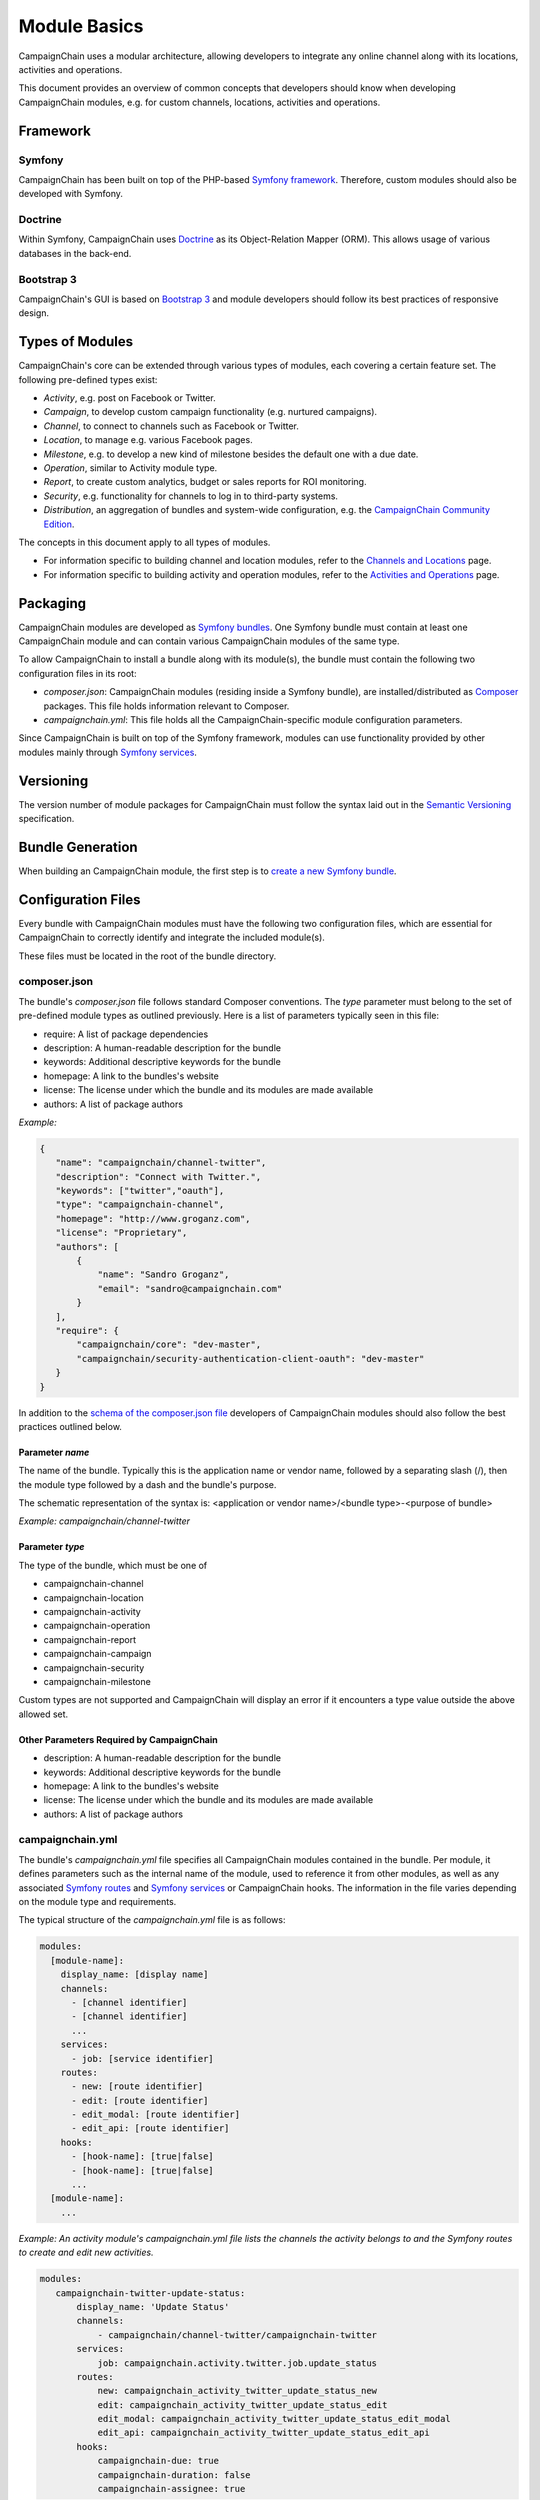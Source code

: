 Module Basics
=============

CampaignChain uses a modular architecture, allowing developers to integrate any
online channel along with its locations, activities and operations. 

This document provides an overview of common concepts that developers should 
know when developing CampaignChain modules, e.g. for custom channels, locations,
activities and operations.

Framework
---------
Symfony
~~~~~~~
CampaignChain has been built on top of the PHP-based `Symfony framework`_.
Therefore, custom modules should also be developed with Symfony.

Doctrine
~~~~~~~~
Within Symfony, CampaignChain uses Doctrine_ as
its Object-Relation Mapper (ORM). This allows usage of various databases 
in the back-end.

Bootstrap 3
~~~~~~~~~~~
CampaignChain's GUI is based on `Bootstrap 3`_ and module
developers should follow its best practices of responsive design.

Types of Modules
----------------

CampaignChain's core can be extended through various types of modules, each covering
a certain feature set. The following pre-defined types exist:

* *Activity*, e.g. post on Facebook or Twitter.
* *Campaign*, to develop custom campaign functionality (e.g. nurtured campaigns).
* *Channel*, to connect to channels such as Facebook or Twitter.
* *Location*, to manage e.g. various Facebook pages.
* *Milestone*, e.g. to develop a new kind of milestone besides the default 
  one with a due date.
* *Operation*, similar to Activity module type.
* *Report*, to create custom analytics, budget or sales reports for ROI monitoring.
* *Security*, e.g. functionality for channels to log in to third-party systems.
* *Distribution*, an aggregation of bundles and system-wide configuration, e.g.
  the `CampaignChain Community Edition`_.

The concepts in this document apply to all types of modules. 

* For information specific to building channel and location modules, refer to 
  the `Channels and Locations`_ page.

* For information specific to building activity and operation modules, refer to 
  the `Activities and Operations`_ page.

Packaging
---------
CampaignChain modules are developed as `Symfony bundles`_. One Symfony bundle must contain
at least one CampaignChain module and can contain various CampaignChain modules of the
same type.

To allow CampaignChain to install a bundle along with its module(s), the bundle
must contain the following two configuration files in its root:

* *composer.json*: CampaignChain modules (residing inside a Symfony bundle), are
  installed/distributed as Composer_ packages. This file holds information relevant to Composer.

* *campaignchain.yml*: This file holds all the CampaignChain-specific module
  configuration parameters.

Since CampaignChain is built on top of the Symfony framework, modules can use
functionality provided by other modules mainly through `Symfony services`_.

Versioning
----------

The version number of module packages for CampaignChain must follow the syntax
laid out in the `Semantic Versioning`_ specification.

Bundle Generation
-----------------
When building an CampaignChain module, the first step is to `create a new Symfony
bundle`_.

Configuration Files
-------------------
Every bundle with CampaignChain modules must have the following two configuration
files, which are essential for CampaignChain to correctly identify and integrate
the included module(s).

These files must be located in the root of the bundle directory.

composer.json
~~~~~~~~~~~~~
The bundle's *composer.json* file follows standard Composer conventions. 
The *type* parameter must belong to the set of pre-defined module types as 
outlined previously. Here is a list of parameters typically seen in this file:


* require: A list of package dependencies
* description: A human-readable description for the bundle
* keywords: Additional descriptive keywords for the bundle
* homepage: A link to the bundles's website
* license: The license under which the bundle and its modules are made available
* authors: A list of package authors

*Example:*

.. code-block:: json

 {
    "name": "campaignchain/channel-twitter",
    "description": "Connect with Twitter.",
    "keywords": ["twitter","oauth"],
    "type": "campaignchain-channel",
    "homepage": "http://www.groganz.com",
    "license": "Proprietary",
    "authors": [
        {
            "name": "Sandro Groganz",
            "email": "sandro@campaignchain.com"
        }
    ],
    "require": {
        "campaignchain/core": "dev-master",
        "campaignchain/security-authentication-client-oauth": "dev-master"
    }
 }

In addition to the `schema of the composer.json file`_ developers of CampaignChain
modules should also follow the best practices outlined below.

Parameter *name*
................
The name of the bundle. Typically this is the application name or vendor 
name, followed by a separating slash (/), then the module type followed 
by a dash and the bundle's purpose.

The schematic representation of the syntax is:
<application or vendor name>/<bundle type>-<purpose of bundle>

*Example: campaignchain/channel-twitter*

Parameter *type*
................
The type of the bundle, which must be one of

* campaignchain-channel
* campaignchain-location
* campaignchain-activity
* campaignchain-operation
* campaignchain-report
* campaignchain-campaign
* campaignchain-security
* campaignchain-milestone

Custom types are not supported and CampaignChain will display an error if it
encounters a type value outside the above allowed set.

Other Parameters Required by CampaignChain
..........................................

* description: A human-readable description for the bundle
* keywords: Additional descriptive keywords for the bundle
* homepage: A link to the bundles's website
* license: The license under which the bundle and its modules are made available
* authors: A list of package authors

campaignchain.yml
~~~~~~~~~~~~~~~~~
The bundle's *campaignchain.yml* file specifies all CampaignChain modules contained in
the bundle. Per module, it defines parameters such as the internal name of 
the module, used to reference it from other modules, as well as any associated 
`Symfony routes`_ and `Symfony services`_ or CampaignChain hooks. The information in
the file varies depending on the module type and requirements.

The typical structure of the *campaignchain.yml* file is as follows:

.. code-block:: yaml

  modules:
    [module-name]:
      display_name: [display name]
      channels:
        - [channel identifier]
        - [channel identifier]
        ...
      services:
        - job: [service identifier]
      routes:
        - new: [route identifier]
        - edit: [route identifier]
        - edit_modal: [route identifier]
        - edit_api: [route identifier]
      hooks:
        - [hook-name]: [true|false]
        - [hook-name]: [true|false]
        ...
    [module-name]:
      ...

*Example: An activity module's campaignchain.yml file lists the channels the
activity belongs to and the Symfony routes to create and edit new activities.*

.. code-block:: yaml

 modules:
    campaignchain-twitter-update-status:
        display_name: 'Update Status'
        channels:
            - campaignchain/channel-twitter/campaignchain-twitter
        services:
            job: campaignchain.activity.twitter.job.update_status
        routes:
            new: campaignchain_activity_twitter_update_status_new
            edit: campaignchain_activity_twitter_update_status_edit
            edit_modal: campaignchain_activity_twitter_update_status_edit_modal
            edit_api: campaignchain_activity_twitter_update_status_edit_api
        hooks:
            campaignchain-due: true
            campaignchain-duration: false
            campaignchain-assignee: true

Module Identifier
.................
The module's identifier should be provided as the child of the *modules* 
parameter. Multiple modules can be specified in this way. The recommended 
syntax of the module identifier is to use dashes (-) to separate words, 
which helps to separate it from the parameters which use underscores. 
Furthermore, the identifier should start with an application or vendor 
name followed by a string that best captures the purpose of the module.

In sum, the recommended syntax is:
<application or vendor name>-<purpose of module>

*Example: campaignchain-twitter-update-status*

.. note::
  It is important to note that **the module identifier must be unique per 
  module type across bundles**. In other words: In a bundle, only CampaignChain
  modules of the same type are allowed and the identifier of each module 
  must be unique in all bundles containing the same type of modules.

Parameter *display_name*
........................
All modules have to specify the module name that will be displayed in 
CampaignChain's graphical user interface by providing a string as the value of
the *display_name* parameter.

Parameter *services*
....................
A module can define the following services to be consumed by CampaignChain.

* job: This service will be called by CampaignChain's scheduler to automatically
  execute functionality, e.g. publishing a scheduled post to Twitter.

Parameter *routes*
..................
Within the *campaignchain.yml* configuration file, CampaignChain recognizes four types
of Symfony routes.

* new: The route to invoke when creating a new (channel/location/activity/operation)
* edit: The route to invoke when editing an existing (channel/location/activity/operation)
* edit_modal: The route to invoke for the pop-up view of the 'edit' route
* edit_api: The route to invoke for the submit action of the 'edit_modal' route

Parameter *hooks*
.................
Hooks can be assigned to a module by specifying the hook's identifier and 
*true* to activate it or *false* to deactivate it. If a hook is omitted, 
CampaignChain will regard it as inactive.

Parameters Specific to a Module Type
....................................
Some module types require certain parameters in the *campaignchain.yml* configuration
file to be defined. For example, an Activity module should list at least one
related channel module. Similarly, an Operation module must define
whether it creates a Location or not. You will find more detailed information in the
documentation related to a specific module type.

.. _Symfony framework: http://symfony.com/
.. _Doctrine: http://doctrine-project.org
.. _Bootstrap 3: http://getbootstrap.com
.. _Channels and Locations: channels_locations.rst
.. _Activities and Operations: activities_operations.rst
.. _Symfony bundles: http://symfony.com/doc/current/cookbook/bundles/index.html
.. _Composer: https://getcomposer.org
.. _Symfony services: http://symfony.com/doc/current/book/service_container.html
.. _create a new Symfony bundle: http://symfony.com/doc/current/bundles/SensioGeneratorBundle/commands/generate_bundle.html
.. _schema of the composer.json file: https://getcomposer.org/doc/04-schema.md
.. _Symfony routes: http://symfony.com/doc/current/book/routing.html
.. _CampaignChain Community Edition: https://github.com/CampaignChain/distribution-ce
.. _Semantic Versioning: http://semver.org/